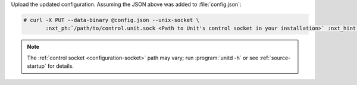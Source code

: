 Upload the updated configuration.  Assuming the JSON above was added to
:file:`config.json`:

.. code-block:: console

   # curl -X PUT --data-binary @config.json --unix-socket \
          :nxt_ph:`/path/to/control.unit.sock <Path to Unit's control socket in your installation>` :nxt_hint:`http://localhost/config/ <Path to the config section in Unit's control API>`

.. note::

   The :ref:`control socket <configuration-socket>` path may vary; run
   :program:`unitd -h` or see :ref:`source-startup` for details.
